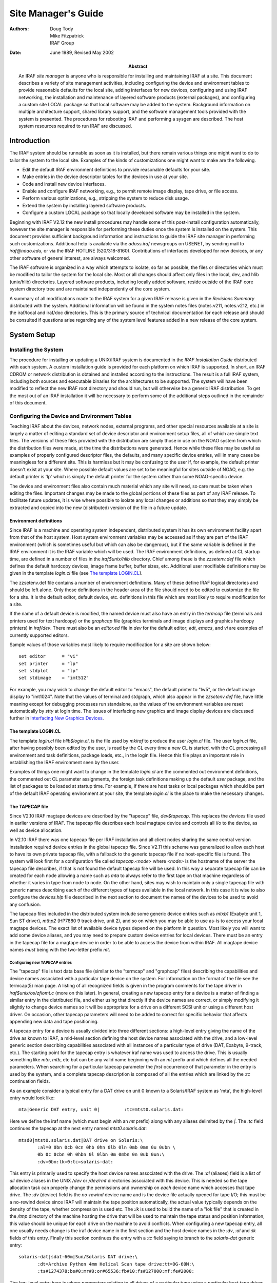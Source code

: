 ********************
Site Manager's Guide
********************

:Authors: Doug Tody, Mike Fitzpatrick, IRAF Group
:Date: June 1989, Revised May 2002
:Abstract: An IRAF *site manager* is anyone who is responsible for
   installing and maintaining IRAF at a site.  This document describes
   a variety of site management activities, including configuring the
   device and environment tables to provide reasonable defaults for
   the local site, adding interfaces for new devices, configuring and
   using IRAF networking, the installation and maintenance of layered
   software products (external packages), and configuring a custom
   site LOCAL package so that local software may be added to the
   system.  Background information on multiple architecture support,
   shared library support, and the software management tools provided
   with the system is presented.  The procedures for rebooting IRAF
   and performing a sysgen are described.  The host system resources
   required to run IRAF are discussed.


Introduction
============

The IRAF system should be runnable as soon as it is installed, but
there remain various things one might want to do to tailor the system
to the local site.  Examples of the kinds of customizations one might
want to make are the following.

* Edit the default IRAF environment definitions to provide reasonable
  defaults for your site.
  
* Make entries in the device descriptor tables for the devices in use
  at your site.

* Code and install new device interfaces.

* Enable and configure IRAF networking, e.g., to permit remote image
  display, tape drive, or file access.
  
* Perform various optimizations, e.g., stripping the system to reduce disk
  usage.
  
* Extend the system by installing layered software products.

* Configure a custom LOCAL package so that locally developed software
  may be installed in the system.
  
Beginning with IRAF V2.12 the new install procedures may handle some
of this post-install configuration automatically, however the site
manager is responsible for performing these duties once the system is
installed on the system.  This document provides sufficient background
information and instructions to guide the IRAF site manager in
performing such customizations.  Additional help is available via the
`adass.iraf` newsgroups on USENET, by sending mail to `iraf@noao.edu`,
or via the IRAF HOTLINE (520/318-8160).  Contributions of interfaces
developed for new devices, or any other software of general interest,
are always welcomed.

The IRAF software is organized in a way which attempts to isolate, so
far as possible, the files or directories which must be modified to
tailor the system for the local site.  Most or all changes should
affect only files in the local, dev, and hlib (unix/hlib) directories.
Layered software products, including locally added software, reside
outside of the IRAF core system directory tree and are maintained
independently of the core system.

A summary of all modifications made to the IRAF system for a given
IRAF release is given in the *Revisions Summary* distributed with the
system.  Additional information will be found in the system notes
files (notes.v211, notes.v212, etc.) in the iraf/local and iraf/doc
directories.  This is the primary source of technical documentation
for each release and should be consulted if questions arise regarding
any of the system level features added in a new release of the core
system.


System Setup
============

Installing the System
---------------------

The procedure for installing or updating a UNIX/IRAF system is
documented in the *IRAF Installation Guide* distributed with each
system.  A custom installation guide is provided for each platform on
which IRAF is supported.  In short, an IRAF CDROM or network
distribution is obtained and installed according to the instructions.
The result is a full IRAF system, including both sources and
executable binaries for the architectures to be supported.  The system
will have been modified to reflect the new IRAF root directory and
should run, but will otherwise be a generic IRAF distribution.  To get
the most out of an IRAF installation it will be necessary to perform
some of the additional steps outlined in the remainder of this
document.


Configuring the Device and Environment Tables
---------------------------------------------

Teaching IRAF about the devices, network nodes, external programs, and
other special resources available at a site is largely a matter of
editing a standard set of device descriptor and environment setup
files, all of which are simple text files.  The versions of these
files provided with the distribution are simply those in use on the
NOAO system from which the distribution files were made, at the time
the distributions were generated.  Hence while these files may be
useful as examples of properly configured descriptor files, the
defaults, and many specific device entries, will in many cases be
meaningless for a different site.  This is harmless but it may be
confusing to the user if, for example, the default printer doesn't
exist at your site.  Where possible default values are set to be
meaningful for sites outside of NOAO, e.g. the default printer is 'lp'
which is simply the default printer for the system rather than some
NOAO-specific device.

The device and environment files also contain much material which any
site will need, so care must be taken when editing the files.
Important changes may be made to the global portions of these files as
part of any IRAF release.  To facilitate future updates, it is wise
where possible to isolate any local changes or additions so that they
may simply be extracted and copied into the new (distributed) version
of the file in a future update.


Environment definitions
.......................

Since IRAF is a machine and operating system independent, distributed
system it has its own environment facility apart from that of the host
system.  Host system environment variables may be accessed as if they
are part of the IRAF environment (which is sometimes useful but which
can also be dangerous), but if the same variable is defined in the
IRAF environment it is the IRAF variable which will be used.  The IRAF
environment definitions, as defined at CL startup time, are defined in
a number of files in the `iraf$unix/hlib` directory.  Chief among
these is the `zzsetenv.def` file which defines the default hardcopy
devices, image frame buffer, buffer sizes, etc. Additional user
modifiable definitions may be given in the template `login.cl` file
(see `The template LOGIN.CL`_).

The zzsetenv.def file contains a number of environment definitions.
Many of these define IRAF logical directories and should be left
alone.  Only those definitions in the header area of the file should
need to be edited to customize the file for a site.  It is the default
editor, default device, etc. definitions in this file which are most
likely to require modification for a site.

If the name of a default device is modified, the named device must
also have an entry in the `termcap` file (terminals and printers used
for text hardcopy) or the `graphcap` file (graphics terminals and
image displays and graphics hardcopy printers) in `iraf/dev`.  There
must also be an `editor.ed` file in `dev` for the default editor;
*edt*, *emacs*, and *vi* are examples of currently supported editors.

Sample values of those variables most likely to require modification
for a site are shown below::

  set editor      = "vi"
  set printer     = "lp"
  set stdplot     = "lp"
  set stdimage    = "imt512"

For example, you may wish to change the default editor to "emacs", the
default printer to "lw5", or the default image display to "imt1024".
Note that the values of terminal and stdgraph, which also appear in
the `zzsetenv.def` file, have little meaning except for debugging
processes run standalone, as the values of the environment variables
are reset automatically by *stty* at login time.  The issues of
interfacing new graphics and image display devices are discussed
further in `Interfacing New Graphics Devices`_.


The template LOGIN.CL
.....................

The template `login.cl` file `hlib$login.cl`, is the file used by
*mkiraf* to produce the user `login.cl` file.  The user `login.cl`
file, after having possibly been edited by the user, is read by the CL
every time a new CL is started, with the CL processing all environment
and task definitions, package loads, etc., in the login file.  Hence
this file plays an important role in establishing the IRAF environment
seen by the user.

Examples of things one might want to change in the template `login.cl`
are the commented out environment definitions, the commented out CL
parameter assignments, the foreign task definitions making up the
default `user` package, and the list of packages to be loaded at
startup time.  For example, if there are host tasks or local packages
which should be part of the default IRAF operating environment at your
site, the template `login.cl` is the place to make the necessary
changes.


The TAPECAP file
................

Since V2.10 IRAF magtape devices are described by the "tapecap" file,
*dev$tapecap*. This replaces the *devices* file used in earlier
versions of IRAF.  The tapecap file describes each local magtape
device and controls all i/o to the device, as well as device
allocation.

In V2.10 IRAF there was one tapecap file per IRAF installation and all
client nodes sharing the same central version installation required
device entries in the global tapecap file.  Since V2.11 this scheme
was generalized to allow each host to have its own private tapecap
file, with a fallback to the generic tapecap file if no host-specific
file is found.  The system will look first for a configuration file
called *tapecap.<node>* where *<node>* is the hostname of the server
the tapecap file describes, if that is not found the default tapecap
file will be used.  In this way a separate tapecap file can be created
for each node allowing a name such as `mta` to always refer to the
first tape on that machine regardless of whether it varies in type
from node to node.  On the other hand, sites may wish to maintain only
a single tapecap file with generic names describing each of the
different types of tapes available in the local network.  In this case
it is wise to also configure the *devices.hlp* file described in the
next section to document the names of the devices to be used to avoid
any confusion.

The tapecap files included in the distributed system include some
generic device entries such as `mtxb1` (Exabyte unit 1, Sun ST
driver), `mthp2` (HP7880 9 track drive, unit 2), and so on which you
may be able to use as-is to access your local magtape devices.  The
exact list of available device types depend on the platform in
question.  Most likely you will want to add some device aliases, and
you may need to prepare custom device entries for local devices.
There must be an entry in the tapecap file for a magtape device in
order to be able to access the device from within IRAF.  All magtape
device names *must* being with the two-letter prefix `mt`.


Configuring new TAPECAP entries
+++++++++++++++++++++++++++++++

The "tapecap" file is text data base file (similar to the "termcap"
and "graphcap" files) describing the capabilities and device names
associated with a particular tape device on the system.  For
information on the format of the file see the termcap(5) man page. A
listing of all recognized fields is given in the program comments for
the tape driver in *iraf$unix/os/zfiomt.c* (more on this later).  In
general, creating a new tapecap entry for a device is a matter of
finding a similar entry in the distributed file, and either using that
directly if the device names are correct, or simply modifying it
slightly to change device names so it will be appropriate for a drive
on a different SCSI unit or using a different host driver.  On
occasion, other tapecap parameters will need to be added to correct
for specific behavior that affects appending new data and tape
positioning.

A tapecap entry for a device is usually divided into three different
sections: a high-level entry giving the name of the drive as known to
IRAF, a mid-level section defining the host device names associated
with the drive, and a low-level generic section describing
capabilities associated with all instances of a particular type of
drive (DAT, Exabyte, 9-track, etc.).  The starting point for the
tapecap entry is whatever iraf name was used to access the drive.
This is usually something like `mta`, `mtb`, etc but can be any valid
name beginning with an `mt` prefix and which defines all the needed
parameters.  When searching for a particular tapecap parameter the
*first* occurrence of that parameter in the entry is used by the
system, and a complete tapecap description is composed of all the
entries which are linked by the `:tc` continuation fields.

As an example consider a typical entry for a DAT drive on unit 0 known
to a Solaris/IRAF system as 'mta', the high-level entry would look
like::

  mta|Generic DAT entry, unit 0|         :tc=mtst0.solaris.dat:

Here we define the iraf name (which must begin with an `mt` prefix)
along with any aliases delimited by the `|`.  The `:tc` field
continues the tapecap at the next entry named `mtst0.solaris.dat`::

  mtsd0|mtst0.solaris.dat|DAT drive on Solaris:\
         :al=0 0bn 0cb 0cn 0hb 0hn 0lb 0ln 0mb 0mn 0u 0ubn \
         0b 0c 0cbn 0h 0hbn 0l 0lbn 0m 0mbn 0n 0ub 0un:\
         :dv=0bn:lk=0:tc=solaris-dat:

This entry is primarily used to specify the host device names
associated with the drive.  The `:al` (aliases) field is a list of
*all* device aliases in the UNIX */dev* or */dev/rmt* directories
associated with this device.  This is needed so the tape allocation
task can properly change the permissions and ownership on *each*
device name which accesses that tape drive. The `:dv` (device) field
is the *no-rewind* device name and is the device file actually opened
for tape I/O; this must be a no-rewind device since IRAF will maintain
the tape position automatically, the actual value typically depends on
the density of the tape, whether compression is used etc.  The `:lk`
is used to build the name of a "lok file" that is created in the
*/tmp* directory of the machine hosting the drive that will be used to
maintain the tape status and position information, this value should
be unique for each drive on the machine to avoid conflicts.  When
configuring a new tapecap entry, all one usually needs change is the
iraf device name in the first section and the host device names in the
`:dv`, `:al` and `:lk` fields of this entry.  Finally this section
continues the entry with a `:tc` field saying to branch to the
`solaris-dat` generic entry::

  solaris-dat|sdat-60m|Sun/Solaris DAT drive:\
         :dt=Archive Python 4mm Helical Scan tape drive:tt=DG-60M:\
         :ts#1274378:bs#0:mr#0:or#65536:fb#10:fs#127000:mf:fe#2000:

The low-level entry here is where parameters relating to all drives of
a particular type using a particular host tape driver are maintained,
e.g.  the record sized used for tape I/O, positioning capabilities,
filemark sizes, etc.  These will rarely need to be changed from the
distributed entries unless you are using a new tape driver or a
different model tape drive, or a type of tape cartridge with a
capacity different than that given (`tz`).  See the section below for
a full list of the tapecap parameters and their meanings.

For a more complicated example let's consider how to add an entry for
an Exabyte 8505 drive given an existing entry for an Exabyte 8200
device.  We can ignore for now the low-level entry found in the
distributed tapecap and concentrate on what fields actually need
changing in this case.  We begin with the high-level entry defining
the iraf names, we will need one name for the drive in each of three
modes (8200 mode, 8500 mode, and 8500 mode w/ compression)::

  mta|Exabyte 8200, Unit 0|            :tc=mtst0.solaris.exb8200:
  mtb|mtblo|Exabyte 8505, Unit 0|      :tc=mtst0.exb8505-lo:
  mtbhi|Exabyte 8505, Unit 0|          :tc=mtst0.exb8505-hi:
  mtbc|Exabyte 8505, Unit 0|           :tc=mtst0.exb8505-c:

The new iraf names are therefore *mtb* (8200 mode), *mtbhi* (8500
mode), and *mtbc* (8500 + compression).  These all link to the second
level entry where we make use of the existing EXB8200 entry::

  mtsee0|mtst0.solaris.exb8200|Exabyte 8200 drive on Solaris:\
           :al=0 0bn 0cb 0cn 0hb 0hn 0lb 0ln 0mb 0mn 0u 0ubn \
           0b 0c 0cbn 0h 0hbn 0l 0lbn 0m 0mbn 0n 0ub 0un:\
           :dv=0bn:lk=0:tc=solaris-exb8200:
  mtsee0lo|mtst0.exb8505-lo|:dv=0lbn:tc=mtsee0:
  mtsee0hi|mtst0.exb8505-hi|:dv=0mbn:fs#48000:ts#5000000:tc=mtsee0:
  mtsee0hic|mtst0.exb8505-c|:dv=0cbn:fs#48000:ts#5000000:tc=mtsee0:

Note that the names we just created link to the one-line entries below
the standard EXB 8200 entry `mtst0.solaris.exb8200` (the `mtb` entry
could just as legally have linked to this entry right away). Since all
we need to change is the `:dv` field (because we're opening the same
drive, but by using a different name the host system accesses it in
the appropriate mode) we can simply make a new entry point, change the
`:dv` field and then link to the existing entry where all the rest of
the parameters will be the same.  In this case we've also reset the
`:fs` and `:ts` fields to override the values in the low-level Exabyte
description since these have also changed for the new model drive.  If
we wished to modify this entry for a drive on e.g. unit 2 all we would
need to do is modify the various `:dv`, `:al`, and `:lk` fields so the
device names are correct, and change the name of the tapecap entry
points so we avoid any confusion later on.

When configuring a new tapecap and encounter problems it is useful to
turn on status output so you get a better idea of where the tape is
positioned and what's going on, to do this use the `:so` field as
follows::

  cl> set tapecap = ":so=/dev/tty"

Alternatively, the `:so` can be specified on the command line, e.g.::

  cl> rewind "mta[:so=/dev/tty]"

Any other tapecap parameters can be specified in the same way.  The
quotes around the tape name are required if any special characters
such as `=` are included in the device name string.  Status output
like this can also be directed to an *Xtapemon* server running either
locally or remotely, see the xtapemon man page for details.  Help with
configuring new tapecap entries is available from IRAF site support.


More on TAPECAP parameters
++++++++++++++++++++++++++

As we see from the previous section, in most cases the only tapecap
parameters that need to be changed are `:dv`, `:al`, and maybe `:lk`.
There are however a number of other tapecap parameters that sometimes
must be modified to describe how the tape device operates or to
optimize I/O to the device.  A full listing of the available tapecap
parameters can be found in the program comments for the iraf tape
driver *iraf$unix/os/zfiomt.c*; we will only briefly discuss a few
here.  Any changes you make with the parameters mentioned here can
usually go in the low-level tapecap entry so they will "fix" all
drives of the same type, however you may also wish to modify just the
high-level entry to change only one drive.  For example::

  mta|Generic DAT entry, unit 0|      :se:ow:tc=mtst0.solaris.dat:

would add the `:se:ow` fields (discussed below) to only the `mta`
device.

Boolean tapecap parameters may be negated if you are linking to an
existing entry which already defines a particular field.  For example,
in::

  mta|Generic DAT entry, unit 0|      :se@:tc=mtst0.solaris.dat:

the `@` character would negate the `:se` field regardless of whether
it is defined elsewhere in the entry.

One of the most common problems encountered is that only odd-numbered
images on a tape are readable by the drive.  The solution to this is
usually to add a `se` to the tapecap to tell the driver that the tape
will position past the EOT in a read.  Another common problem is with
appending new data to an existing tape, this sometimes requires the
addition of a `ow` field to tell the driver to backspace and overwrite
the EOT when appending.  A `re` is sometimes needed if there is a
problem sensing the EOT when reading all images from a tape, this tell
the driver that a read at EOT returns an ERR.

The parameter `fb` may be specified for a device to define the
"optimum" FITS blocking factor for the device.  Unless the user
explicitly specifies the blocking factor, this is the value that the
V2.11 *wfits* task will use when writing FITS files to a tape.  Note
that for cartridge devices a FITS blocking factor of 22 is used for
some devices; at first this may seem non-standard FITS, but it is
perfectly legal, since for a fixed block size device the FITS blocking
factor serves only to determine how the program buffers the data (for
a fixed block device you get exactly the same tape regardless of the
logical blocking factor).  For non-FITS device access the magtape
system defines an optimum record size which is used to do things like
buffer data for cartridge tape devices to allow streaming.

Some devices, e.g. most Exabyte drives, are slow to switch between
read and skip mode, and for files smaller than a certain size, when
skipping forward to the next file, it will be faster to read the
remainder of the file than to close the file and do a file skip
forward.  The `fe` parameter is provided for such devices, to define
the "file equivalent" in kilobytes of file data, which can be read in
the time that it takes to complete a short file positioning operation
and resume reading.  Use of this device parameter in a tape scanning
application such as *rfits* can make a factor of 5-10 difference in
the time required to execute a tape scan of a tape containing many
small files.

On a device such as most cartridge tape devices where backspacing is
not permitted or does not work reliably it may be necessary to set the
`nf` parameter to tell the driver to rewind and space forward when
backspacing to a file.

Lastly, when configuring a new low-level generic entry for the device
it is sometimes necessary to change the various size parameters for
the drive.  These include:

======== ==============================================
`bs`     device block size (0 if variable)
`fb`     default FITS blocking factor (recsize=fb*2880)
`fe`     time to FSF equivalent in file Kb
`mr`     maximum record size
`or`     optimum record size
`fs`     approximate filemark size (bytes)
`ts`     tape capacity (Mb)
`dn`     density
======== ==============================================

All but the last three fields are used either by the driver or a task
when reading or writing a tape, the `:fs`, `ts` and `:dn` fields are
used by tape monitoring tasks such as *xtapemon* to compute the
approximate amount of tape used and do not affect tape operation.  For
devices which are capable of variable block size I/O (i.e. almost
anything but a cartridge tape) it is best to leave the `bs` field at
zero.  The maximum and optimum record sizes, the `mr` and `or` fields,
are usually determined by the host tape driver used.  Values for these
can either be found in the host driver man page or it's system include
file.


The DEVICES.HLP file
....................

All physical devices that the user might need to access by name should
be documented in the file *dev$devices.hlp*.  Typing::

  cl> help devices

or just::

  cl> devices

in the CL will format and output the contents of this file.  It is the
IRAF name of the device, as given in files such as termcap, graphcap,
and tapecap, which should appear in this help file followed by a brief
description of the device, see the distributed file as an example.
Starting with V2.10 this file in no longer used to configure tape
devices, it is informational only.  While not required for an
operational runtime system, it is recommended that site managers
document devices in this file for their users as well as for their own
use when later updating the system.


The TERMCAP file
................

There must be entries in this file for all local terminal and printer
devices you wish to access from IRAF (there is currently no "printcap" file
in IRAF).  The entry for a printer contains one special device-specific
entry, called `DD`.  This consists of three fields: the device name,
e.g. `node!device`, the template for the temporary spoolfile, and the UNIX
command to be used to dispose of the file to the printer.  On most UNIX
systems it is not necessary to make use of the node name and IRAF networking
to access a remote device since UNIX *lpr* already provides this
capability, however it might still be useful if the desired device does not
have a local *lpr* entry for some reason.  Printer devices named in this
file may be used for text hardcopy output such as you get from the LPRINT
task, graphics hardcopy devices are configured by editing the
*graphcap* file discussed in the next section.

As an example, assume we have a printer known to the sun as `lw5`, the
termcap entry would look something like::

  lw5|lp5|                                :tc=sapple5:
   
  sapple5|sapple|Apple laser writer NT on Orion:\
       :co#80:li#66:os:pt:ta^I:\
       :DD=lpnode!apple,/tmp/asfXXXXXX,!{ lpr -Plw5 $F; rm $F; }:

To then create an entry for a new device named `lw16` simply copy this
entry and change the `5` to `16` in the device and termcap entry
names, and especially in the *lpr* command of the `DD` string.  The
`$F` denotes the name of the file to be printed, specifically the temp
file created so it should be removed to avoid filling up the disk.
Note that the `DD` string can contain any valid unix command to print
a file to a specific device, we use various local print commands,
Enscript, etc.

If you have a local terminal which has no entry in the IRAF termcap
file, you probably already have an entry in the UNIX termcap file.
Simply copy it into the IRAF file; both systems use the same termcap
database format and terminal device capabilities.  However, if the
terminal in question is a graphics terminal with a device entry in the
graphcap file, you should add a `:gd` capability to the termcap entry.
If the graphcap entry has a different name from the termcap entry,
make it `:gd=<gname>`.


The GRAPHCAP file
.................

There must be an entry in the graphcap file for all graphics
terminals, batch plotters, and image displays accessed by IRAF
programs.  We will discuss each briefly since the setup is slightly
different in each case.  Help preparing new graphcap device entries is
available from iraf site support if needed, but with the exception of
new graphics terminals creating an entry for a new device is usually
just a matter of editing an existing entry.  We ask that new graphcap
entries be sent back to us so that we may include them in the master
graphcap file for all to benefit.

Graphics hardcopy devices
+++++++++++++++++++++++++

Graphics hardcopy devices nowadays are typically Postscript printers,
but support is included in the system for various pen and raster
plotters, and non-PostScript printers such as HP LaserJet, Imagen,
QMS, etc.  We will concentrate here on PostScript devices since they
are the most common.  The typical graphcap entry will look something
like::

  lp5|lw5|                :tc=uapl5:
   
  uapl5|UNIX generic interface to 300dpi printer on Orion:\
       :xs#0.269:ys#0.210:ar#0.781:\
       :DD=apl,tmp$sgk,!{ sgidispatch sgi2uapl $F -l$(XO) -w$(XW) \
       -b$(YO) -h$(YW) -p$(PW) | lpr -Plw5; rm $F; }&:tc=sgi_apl:

where the device is known to the system as *lw5* or *lp5*.  The entry
is very similar in form to the `termcap` entry discussed above, and
changing it for a new device is primarily a matter of changing the
device names.  The exception however is in the `DD` string: here
instead of a simple print command we invoke an SGI translator via the
*sgidispatch* command (in this case the *sgi2uapl* translator) which
is used to the convert the graphics kernel metacode to PostScript for
the final printing.  The arguments to the *sgi2uapl* translator are
the device resolution and offset parameters obtained from the
*sgi_apl* entry linked by the `:tc` field at the end of the graphcap
entry.  The output from the translator is piped to a printer and the
temp file is removed.

If we wish to convert this entry for a different type of printer,
aside from the changing the name in the graphcap entries and the print
command, the DD string may have to be changed to call a new SGI
translator with the appropriate arguments, and the final `:tc` field
would have to link to a new entry appropriate for that device.  In
V2.12 the following SGI translators are available:

============ ================================================
sgi2gif      GIF image converter
sgi2uapl.c   PostScript for LaserWriters and PS plotters
sgi2ueps.c   Encapsulated PostScript, PS-Adobe-3.0, EPSF-3.0
sgi2uhpgl.c  HP Graphics Language for HP 7550A and others
sgi2uhplj.c  HP Printer Command Language (LaserJet Series)
sgi2uimp.c   Impress language for Imagen printers
sgi2uptx.c   Printronix plotter
sgi2uqms.c   QMS Vector Graphics (Talaris Lasergrafix)
sgi2xbm      B-bitmap image converter
============ ================================================

In addition, Versatec plotters are supported (no SGI translator needed).


Image display frame buffers
+++++++++++++++++++++++++++

Graphcap entries are required to configure the available `stdimage`
devices for the system.  These are basically just frame buffer
configurations describing the size of the image display being used
(whether it's an actual frame buffer such as an IIS mode 70 or a
display server such as XImtool or SAOimage).  A typical entry for a
512x512 frame buffer looks like::

  imt1|imt512|imtool|Imtool display server:\
      :cn#1:LC:BS@:z0#1:zr#200:DD=node!imtool,,512,512:tc=iism70:

Here the `:cn` field is the configuration number and the frame buffer
size is given in the `DD` field.  For display servers such as XImtool
the configuration number is passed to the server which then uses that
as an index to the *imtoolrc* file (normally installed by the system
as a link to `dev$imtoolrc`) it uses to determine the frame buffer
size to be used.  When adding a new frame buffer you need to be sure
the :cn field is unique and the size in the graphcap file agrees with
the size in the imtoolrc file for that config, *both* files must be
edited for the new size to be recognized correctly.  Note that
SAOimage has a limit of 64 possible frame buffers that will be
recognized, XImtool, DS9 and SAOtng recognize up to 128 possible
configurations.


Graphics Terminals
++++++++++++++++++

New graphics terminals will need a new entry in the graphcap file if
one does not already exist.  The IRAF file gio$doc/gio.hlp contains
documentation describing how to prepare graphcap device entries.  A
printed copy of this document is available from the iraf/docs
directory in the IRAF network archive.  However, once IRAF is up you
may find it easier to generate your own copy using *help*, as follows::

  cl> help gio$doc/gio.hlp fi+ | lprint

This will print the document on the default IRAF printer device which
will be the default printer for your machine or the one named by your
UNIX `PRINTER` environment variable (use the "device=" hidden
parameter to specify a different device).  Alternatively, to view the
file on the terminal::

  cl> phelp gio$doc/gio.hlp fi+

The help pages for the IRAF tasks *showcap* and *stty* should also be
reviewed as these utilities are useful for generating new graphcap
entries.  The i/o logging feature of *stty* is useful for determining
exactly what characters your graphcap device entry is generating.  The
*gdevices* task is useful for printing summary information about the
available graphics devices.


Configuring IRAF networking
...........................

The dev directory contains the files (`hosts` and `irafhosts` that
areused by the IRAF network interface.  IRAF networking is used to
access remote image displays, printers, magtape devices, files,
images, etc. via the network.  Nodes do not necessarily have to have
the same architecture, or even run the same operating system, so long
as they can run IRAF.

To enable IRAF networking for a UNIX/IRAF system, all that is
necessary is to edit the "hosts" file.  Beginning with V2.12 a
post-install configuration option allows the appropriate entry for the
machine to be automatically entered in the hosts file, and it is
recomended that all machines which run IRAF have the install script
run on the machine to ensure proper operation.  In cases where it's
necessary to manually create a new node entry, the site manager can
make an entry for each logical node, in the format::

  nodename [ aliases ] ":" irafks.e-pathname

following the examples given in the hosts file supplied with the
distribution (which is the NOAO/Tucson hosts file).  Note that there
may be multiple logical entries for a single physical node, however
duplicate 'nodename' entries should be avoided.

The "irafhosts" file is the template file used to create user
.irafhosts files.  It does not have to be modified, although you can
do so if you wish to change the default parameter values given in the
file.

To enable IRAF networking on a particular IRAF host, the host OS
*hostname* (i.e. the output of the unix *hostname* command) must
appear as a primary name or alias somewhere in the IRAF hosts table.
On systems where this is the fully qualified host name (FQHN) the node
name may exceed a limit 16-character limit on a node name so at least
one alias should include a truncated version of the FQHN, the entire
FQHN should appear on the right side of the ':' in the irafks.e
pathname.  During process startup, the IRAF VOS looks for the system
name for the current host and automatically disables networking if
this name is not found.  Hence IRAF networking is automatically
disabled when the distributed system is first installed - unless you
are unlucky enough to have installed the system on a host with the
same name as one of the nodes in the NOAO host table.  Note that it
may be best to simply delete the NOAO host table entries since any
duplicate with a local host entry will will cause the IRAF "cd"
command to fail and may have other consequences.

Once IRAF networking is configured, the following command may be typed
in the CL to verify that all is well::

  cl> netstatus

This will print the host table and state the name of the local host.
Read the output carefully to see if any problems are reported.

Alternatively, users can set up a private hosts table by copying the
system version and making any additions.  To then make use of this
define a CL environment variable *irafhnt* which is the path to the
private hosts file.  For example::

  cl> copy dev$hosts home$myhosts      # make private copy
  cl> edit home$myhosts                # edit any changes
  cl> reset irafhnt = home$myhosts     # reset hosts table to be used
  cl> flpr 0                           # reinitialize system to use it

You can also define a UNIX *irafhnt* variable in the same way prior to
logging into the CL to accomplish the same thing.

For IRAF networking to be of any use, it is necessary that IRAF be
installed on at least two systems.  In that case either system can
serve as the server for an IRAF client (IRAF program) running on the
other node.  It is not necessary to have a separate copy of IRAF on
each node, i.e., a single copy of IRAF may be NFS mounted on all nodes
(you will need to run the IRAF *install* script on each client node).
If it is not possible to install IRAF on a node for some reason
(either directly or using NFS) it is possible to manage by installing
only enough of IRAF to run the IRAF kernel server.  Contact IRAF site
support if you need to configure things in this manner.

UNIX IRAF systems currently support only TCP/IP based networking.
Networking between any heterogeneous collection of systems is possible
provided they support TCP/IP based networking (virtually all
UNIX-based systems do).  The situation with networking between UNIX
and VMS systems is more complex.

Once IRAF networking is enabled, objects resident on the server node
may be accessed from within IRAF merely by specifying the node name in
the object name, with a "*node!*" prefix.  For example, if *foo* is a
network node::

  cl> page foo!hlib$motd
  cl> allocate foo!mta
  cl> devstatus foo!mta

In a network of "trusted hosts" the network connection will be made
automatically, without a password prompt using the *rsh* protocol.  A
password prompt will be generated if the user does not have permission
to access the remote node with UNIX commands such as *rsh* since the
system will fall back to an 'rexec' protocol.  The environment
variable `KSRSH` may be defined to use an alternate connection
protocol, e.g. *ssh* or *remsh*.  It is beyond the scope of this
document to discuss the configuration of *ssh* for local networks, for
now we will assume that *rsh* is a supported networking protocol.
Hosts are made "trusted" in a network by listing them in the system
`/etc/hosts.equiv` file, most often when rsh fails it's because this
file hasn't been configured (usually for security reasons).  User's
can configure a `.rhosts` file in their UNIX login directories (see
the rhosts(5) man page) to make the hosts trusted for their account
and bypass the passwd prompt.  Each user also has a .irafhosts file in
their UNIX login directory which can be used to exercise more control
over how the system connect to remote hosts.  See the discussion of
IRAF networking in the *IRAF Version 2.10 Revisions Summary* (in
iraf$doc/v210revs.ms), or in the V2.10 system notes file, for a more
in-depth discussion of how IRAF networking works.

To keep track of where files are in a distributed file system, IRAF
uses *network pathnames*.  A network pathname is a name such as
"foo!/tmp3/images/m51.pix", i.e., a host or IRAF filename with the
node name prepended.  The network pathname allows an IRAF process
running on any node to access an object regardless of where it is
located on the network.

Inefficiencies can result when image pixel files are stored on disks
which are cross-mounted using NFS.  The typical problem arises when
imdir (the pixel file storage directory) is set to a path such as
"/data/iraf/user/", where /data is a NFS mounted directory.  Since NFS
is transparent to applications like IRAF, IRAF thinks that /data is a
local disk and the network pathname for a pixel file will be something
like "foo!/data/iraf" where "foo" is the hostname of the machine on
which the file is written.  If the image is then accessed from a
different network node the image data will be accessed via an IRAF
networking connection to node "foo", followed by an NFS connection to
the node on which the disk is physically mounted, causing the data to
traverse the network twice, slowing access and unnecessarily loading
the network.

A simple way to avoid this sort of problem is to include the server
name in the imdir, e.g.::

  cl> set imdir = "server!/data/iraf/user/"

This also has the advantage of avoiding NFS for pixel file access -
NFS is fine for small files but can load the server excessively when
used to access bulk image data.

Alternatively, one can set imdir to a value such as "HDR$pixels/", or
disable IRAF networking for disk file access.  In both cases NFS will
be used for image file access.


Configuring the IRAF account
............................

The IRAF account, i.e., what one gets when one logs into UNIX as
"iraf", is the account used by the IRAF site manager to work on the
IRAF system.  Anyone who uses this account is in effect a site
manager, since they have permission to modify, delete, or rebuild any
part of IRAF.  For these and other reasons (e.g., concurrency
problems) it is recommended that all routine use of IRAF be performed
from other accounts (user accounts).

If the system has been installed according to the instructions given
in the installation guide the login directory for the IRAF account
will be iraf/local.  This directory contains both a `.login` file
defining the environment for the IRAF account, and a number of other
"dot" files used to setup the IRAF system manager's working
environment.

Most site managers will probably want to customize these files
according to their personal preferences.  In doing this please use
caution to avoid losing environment definitions, etc., which are
essential to the correct operation of IRAF, including IRAF software
development and maintainence.

The default login.cl file supplied in the IRAF login directory uses
machine independent pathnames and should work as-is (no need to do a
*mkiraf* - in fact *mkiraf* has safeguards against inadvertent use
within the IRAF directories and may not work in iraf/local).  It may
be necessary to edit the .login file to modify the way the environment
variable `IRAFARCH` is defined.  This variable, required for software
development but optional for merely using IRAF, must be set to the
name of the desired machine architecture, e.g., sparc, vax, rs6000,
ddec, etc.  If it is set to the name of an architecture for which
there are no binaries, e.g., generic, the CL may not run, so be
careful.  The alias *setarch*, defined in the iraf account .login, is
convenient for setting the desired architecture for IRAF execution and
software development.


Configuring user accounts for IRAF
..................................

User accounts should be loosely modeled after the IRAF account.  All
that is required for a user to run IRAF is that they run *mkiraf* in
their desired IRAF login directory before starting up the CL.
Defining `iraf` or `IRAFARCH` in the user environment is not required
unless the user will be doing any IRAF based software development
(including IMFORT).  Programmers doing IRAF software development may
wish to source hlib$irafuser.csh in their .login file as well.


Tuning Considerations
---------------------

Stripping the system to reduce disk usage
.........................................

If the system is to be installed on multiple CPUs, or if a production
version is to be installed on a workstation, it may be necessary or
desirable to strip the system of all non-runtime files to save disk
space.  This equates to deleting all the sources and all the reference
manuals and other documentation, excluding the online manual pages.  A
special utility called *rmfiles* (in the SOFTOOLS package) is provided
for this purpose.  It is not necessary to run *rmfiles* directly to
strip the system.  The preferred technique is to use "mkpkg strip" as
in the following example (this may be executed from either the host
system or from within IRAF)::

  % cd $iraf
  % mkpkg strip

This will preserve all runtime files, permitting use of the standard
system as well as user software development.  Note that only the IRAF
core system is stripped, i.e., if you want to strip any external
layered software products, such as the NOAO package, a *mkpkg strip*
must be executed separately for each - *cd* to the root directory of
the external package first and be sure to include the "-p *pkg*"
switch to mkpkg so the proper environment is loaded. For example, to
strip the NOAO package::

  % cd $iraf/noao
  % mkpkg -p noao strip

A tape backup of a system should always be made before the system is
stripped; keep the backup indefinitely as it may be necessary to
restore the sources in order to, e.g., install a bug fix or add-on
software product.


Software Management
===================

Multiple architecture support
-----------------------------

Often the computing facilities at a site consist of a heterogeneous
network of workstations and servers.  These machines will often have
quite different architectures or operating systems.  Since IRAF is a
large system it is undesirable to have to maintain a separate copy of
IRAF for each machine architecture on a network.  For this reason IRAF
provides support for multiple architectures within a single copy of
IRAF.  To be accessible by multiple network clients, this central IRAF
system will typically be NFS mounted on each client.  It should be
noted however that it is not always possible to use the multiple
architecture support within the core system itself to maintain a
single IRAF source tree for the entire heterogeneous network.  The
Host System Interface (HSI) for IRAF ports is different for platforms
as diverse as Sun and Linux so there should be a separate installation
for each system to minimize difficulties (the update schedules usually
differ as well so maintaining the same version is also more
difficult).  Almost any combination of architectures may be supported
by a single copy of an external package.

Multiple architecture support is implemented by separating the IRAF
sources and binaries into different directory trees.  The sources are
architecture independent and hence sharable by machines of any
architecture.  All of the architecture dependence is concentrated into
the binaries, which are collected together into the so-called BIN
directories, one for each architecture.  The BIN directory contains
all the object files, object libraries, executables, and shared
library images for an architecture, supporting both IRAF execution and
software development for that architecture.  A given system can
support any number of BIN directories, and therefore any number of
architectures.

In IRAF terminology, when we refer to an "architecture" what we really
mean is a type of BIN.  The correspondence between BINs and hardware
architectures is not necessarily one-to-one, i.e., multiple BINs can
exist for a single compiler architecture by compiling the system with
different compilation flags, as different versions of the software,
and so on.  Examples of some currently supported IRAF V2.12 software
architectures are shown below.

============ ========= ===============================================
Architecture	System	Description
============ ========= ===============================================
generic	     any	no binaries
alpha	     Dec Alpha	DEC Alpha running Digital Unix
freebsd	     PC	        PC platforms running FreeBSD
hp700	     HP	        HP 700 series running HPUX 10
irix	     SGI	SGI IRIX, MIPS cpu
linux	     PC	        PC platforms running Linux (Slackware, Debian, etc)
linuxppc     PC	        PowerPC platforms running Linux
sparc	     Sun-4	Sun SPARC (RISC) architecture, integral fpu
sunos	     PC	        PC platforms running Solaris x86
suse	     PC	        PC platforms running SuSE Linux
ssun	     Sun-4	Sun SPARC under Solaris (RISC) architecture, integral fpu
redhat	     PC	        PC platforms running RedHat (or Mandrake) Linux
macosx	     PC	        Macintosh OS X systems
============ ========= ===============================================

Most of these correspond to hardware architectures or operating system
distribution options.  The exceptions is the generic architecture,
which is what the distributed system is configured to by default (to
avoid having any architecture dependent binary files mingled with the
sources).

When running IRAF on a system configured for multiple architectures,
selection of the BIN (architecture) to be used is controlled by the
UNIX environment variable `IRAFARCH`, e.g.::

  % setenv IRAFARCH alpha

would cause IRAF to run using the alpha architecture, corresponding to
the BIN directory bin.alpha.  Once inside the CL one can check the
current architecture by entering one of the following commands (the
output in each case is shown as well)::

  cl> show IRAFARCH
  alpha

or::

  cl> show arch
  .alpha

If IRAFARCH is undefined at CL startup time a default architecture
will be selected based on the current machine architecture, the
available floating point hardware, and the available BINs.  The
IRAFARCH variable controls not only the architecture of the
executables used to run IRAF, but the libraries used to link IRAF
programs, when doing software development from within the IRAF or host
environment.


Shared libraries
----------------

Among the UNIX based versions of IRAF, currently only Sun/IRAF (for
SunOS and Solaris) and OSF1/IRAF for the DEC Alpha supports shared
libraries, although we are looking into adding shared library support
to the other, mostly SysV based versions of IRAF.  SunOS has an
unusually powerful virtual file system architecture, and several years
ago was one of the few UNIX systems supporting shared, mapped access
to files.  This is no longer the case however, and nowadays most
versions of UNIX provide some sort of shared library facility.  Shared
libraries result in a considerable savings in disk space, so
eventually we will probably implement the facility for additional
platforms.  In the meanwhile, if you are running IRAF on a system
other than a Sun or DEC Alpha this section can be skipped.

Sun/IRAF provides a shared library facility for SunOS 4.1 and Solaris
2.5.1 and later operating system versions.  of SunOS.  All
architectures are supported.  So long as everything is working
properly, the existence and use of the shared library should be
transparent to the user and to the site manager.  This section gives
an overview of the shared library facility to point the reader in the
right direction in case questions should arise.

What the shared library facility does is take most of the IRAF system
software (currently the contents of the `ex`, `sys`, `vops`, and `os`
libraries) and link it together into a special sharable image, the
file `S<n>.e` in each core system BIN directory (`<n>` is the shared
image version number, e.g. "S8.e").  This file is mapped into the
virtual memory of each IRAF process at process startup time.  Since
the shared image is shared by all IRAF processes, each process uses
less physical memory, and the process pagein time is reduced, speeding
process execution.  Likewise, since the subroutines forming the shared
image are no longer linked into each individual process executable,
substantial disk space is saved for the BIN directories.  Link time is
correspondingly reduced, speeding software development.

The shared library facility consists of the *shared image* itself,
which is an actual executable image (though not runnable on all
systems), and the *shared library*, contained in the library
lib$libshare.a, which defines each VOS symbol (subroutine), and which
is what is linked into each IRAF program.  The shared library object
module does not consume any space in the applications program, rather
it consists entirely of symbols pointing to *transfer vector* slots in
the header area of the shared image.  The transfer vector slots point
to the actual subroutines.

When an IRAF program is linked with *xc*, one has the option of
linking with either the shared library or the individual system
libraries.  Linking with the shared library is the default; the `-z`
flag disables linking with the shared library.  In the final stages of
linking *xc* runs the HSI utility *edsym* to edit the symbol table of
the output executable, modifying the shared library (VOS) symbols to
point directly into the shared image (to facilitate symbolic
debugging), optionally deleting all shared library symbols, or
performing some other operation upon the shared library symbols,
depending upon the *xc* link flags given.

At process startup time, upon entry to the process main (a C main for
Sun/IRAF) the shared image will not yet have been mapped into the
address space of the process, hence any attempted references to VOS
symbols would result in a segmentation violation.  The *zzstrt*
procedure, called by the process main during process startup, opens
the shared image file and maps it into the virtual space of the IRAF
program.  Once the IRAF main prompt appears (when running an IRAF
process standalone), all initialization will have completed.

Each BIN, if linked with the shared library, will have its own shared
image file `S<n>.e`.  If the shared image is relinked this file will
be moved to `S<n>.e.1` and the new shared image will take its place;
any old shared image files should eventually be deleted to save disk
space, once any IRAF processes using them have terminated.  Normally
when the shared image is rebuilt it is not necessary to relink
applications programs, since the transfer vector causes the linked
application to be unaffected by relocation of the shared image
functions.

If the shared image is rebuilt and its version number (the `<n>` in
`S<n>.e`) is incremented, the transfer vector is rebuilt the new
shared image cannot be used with previously linked applications.
These old applications will still continue to run, however, so long as
the older shared image is still available.  It is common practice to
have at least two shared image versions installed in a BIN directory.

Further information on the Sun/IRAF shared library facility in given
in the IRAF V2.8 system notes file.  In particular, anyone doing
extensive IRAF based software development should review this material,
e.g., to learn how to debug processes that are linked with the shared
image.


Layered software support
------------------------

An IRAF installation consists of the core IRAF system and any number
of external packages, or "layered software products".  As the name
suggests, layered software products are layered upon the core IRAF
system.  Layered software requires the facilities of the core system
to run, and is portable to any computer which already runs IRAF.  Any
number of layered products can be installed in IRAF to produce the
IRAF system seen by the user at a given site.

The support provided by IRAF for layered software is essentially the
same as that provided for maintaining the core IRAF system itself (the
core system is a special case of a layered package).  Each layered
package (usually this refers to a suite of subpackages) is a system in
itself, similar in structure to the core IRAF system.  Hence, there is
a LIB, one or more BINs, a help database, and all the sources and
runtime files.  A good example of an external package is the NOAO
package.  Except for the fact that NOAO is rooted in the IRAF
directories, NOAO is equivalent to any other layered product, e.g.,
STSDAS, TABLES, XRAY, CTIO, NSO, ICE, GRASP, NLOCAL, STEWARD, and so
on.  In general, layered products should be rooted somewhere outside
the IRAF directory tree to simplify updates.


Software management tools
-------------------------

IRAF software management is performed with a standard set of tools,
consisting of the tasks in the SOFTOOLS package, plus the host system
editors and debuggers.  Some of the most important and often used
tools for IRAF software development and software maintenance are the
following.

*mkhelpdb*
  Updates the HELP database of the core IRAF system or an external
  package. The core system, and each external package, has its own
  help database.  The help database is the machine independent file
  `helpdb.mip` in the package library (LIB directory).  The help
  database file is generated with *mkhelpdb* by compiling the
  `root.hd` file in the same directory.

*mkpkg*
  The "make-package" utility.  Used to make or update package trees.
  Will update the contents of the current directory tree.  When run at
  the root iraf directory, updates the full IRAF system; when run at
  the root directory of an external package, updates the external
  package.  Note that updating the core IRAF system does not update
  any external packages (including NOAO).  When updating an external
  package, the package name must be specified, e.g., `mkpkg -p noao`.

*rmbin*
  Descends a directory tree or trees, finding and optionally listing
  or deleting all binary files therein.  This is used, for example, to
  strip the binaries from a directory tree to leave only sources, to
  force *mkpkg* to do a full recompile of a package, or to locate all
  the binaries files for some reason.  IRAF has its own notion of what
  a binary file is.  By default, files with the "known" file
  extensions (`.[aoe]`, `.[xfh]` etc.) are classified as binary or
  text (machine independent) files immediately, while a heuristic
  involving examination of the file data is used to classify other
  files.  Alternatively, a list of file extensions to be searched for
  may optionally be given.

*rtar*, *wtar*
  These are the portable IRAF tarfile writer (*wtar*) and reader
  (*rtar*).  About the only reasons to use these with the UNIX
  versions of IRAF are if one wants to move only the machine
  independent or source files (*wtar*, like *rmbin*, can discriminate
  between machine generated and machine independent files), or if one
  is importing files written to a tarfile on a VMS/IRAF system, where
  the files are blank padded and the trailing blanks need to be
  stripped with *rtar*.

*xc*
  The X (SPP) compiler.  This is analogous to the UNIX *cc* except
  that it can compile `.x` or SPP source files, knows how to link with
  the IRAF system libraries and the shared library, knows how to read
  the environment of external packages, and so on.


The SOFTOOLS package contains other tasks of interest, e.g., a program
*mktags* for making a tags file for the *vi* editor, a help database
examine tool, and other tasks.  Further information on these tasks is
available in the online help pages.


Modifying and updating a package
--------------------------------

IRAF applications development is most conveniently performed from
within the IRAF environment, since testing must be done from within
the environment.  The usual edit-compile-test development cycle is
illustrated below.  This takes place within the *package directory*
containing all the files specific to a given package.

 * Edit one or more source files.
   
 * Use *mkpkg* to compile any modified files, or files which include a
   modified file, and relink the package executable.
   
 * Test the new executable.

The mkpkg file for a package can be written to do anything,
but by convention the following commands are usually provided.

`mkpkg`
  The *mkpkg* command with no arguments does the default mkpkg
  operation; for a subpackage this is usually the same as *mkpkg
  relink* below.  For the root mkpkg in a layered package it udpates
  the entire layered package.

`mkpkg libpkg.a`
  Updates the package library, compiling any files which have been
  modified or which reference include files which have been modified.
  Private package libraries are intentionally given the generic name
  libpkg.a to symbolize that they are private to the package.

`mkpkg relink`
  Rebuilds the package executable, i.e., updates the package library
  and relinks the package executable.  By convention, this is the file
  `xx_pkgname.e` in the package directory, where *pkgname* is the
  package name.

`mkpkg install`
  Installs the package executable, i.e., renames the `xx_foo.e` file to
  `x_foo.e` in the global BIN directory for the layered package to which
  the subpackage *foo* belongs.

`mkpkg update`
  Does everything, i.e., a *relink* followed by an *install*.

If one wishes to test the new program before installing it one should
do a *relink* (i.e., merely type *mkpkg* since that defaults to
relink), then run the host system debugger on the resultant
executable.  The process is debugged standalone, running the task by
giving its name to the standalone process interpreter.  The CL task
*dparam* is useful for dumping a task's parameters to a text file to
avoid having to answer parameter queries during process execution.
The LOGIPC debugging facility introduced in V2.10 is also useful for
debugging subprocesses.  If the new program is to be tested under the
CL before installation, a *task* statement can be interactively typed
into the CL to cause the CL to run the `xx_` version of the package
executable, rather than old installed version.

When updating a package other than in the core IRAF system, the `-p`
flag, or the equivalent `PKGENV` environment variable, must be used to
indicate the system or layered product being updated.  For example,
`mkpkg -p noao update` would be used to update one of the subpackages
of the NOAO layered package.  If the package being updated references
any libraries or include files in *other* layered packages, those
packages must be indicated with a `-p pkgname` flag as well, to cause
the external package to be searched.

The CL process cache can complicate debugging and testing if one
forgets that it is there.  When a task is run under the CL, the
executing process remains idle in the CL process cache following task
termination.  If a new executable is installed while the old one is
still in the process cache, the CL will automatically run the new
executable (the CL checks the modify date on the executable file every
time a task is run).  If however an executable is currently running,
either in the process cache or because some other user is using the
program, it may not be possible to set debugger breakpoints.

The IRAF shared image can also complicate debugging, although for most
applications-level debugging the shared library is transparent.  By
default the shared image symbols are included in the symbol table of
an output executable following a link, so in a debug session the
shared image will appear to be part of the applications program.  When
debugging a program linked with the shared library, the process must
be run with the `-w` flag to cause the shared image to be mapped with
write permission, allowing breakpoints to be set in the shared image
(that is, you type something like `:r -w` when running the process
under the debugger).  Linking with the `-z` flag will prevent use of
the shared image entirely.

A full description of these techniques is beyond the scope of this
manual, but one need not be an expert at IRAF software development
techniques to perform simple updates.  Most simple revisions, e.g.,
bug fixes or updates, can be made by merely editing or replacing the
affected files and typing::

  cl> mkpkg

or::

  cl> mkpkg update

to update the package.


Installing and maintaining layered software
-------------------------------------------

The procedures for installing layered software products are similar to
those used to install the core IRAF system, or update a package.
Layered software may be distributed in source only form, or with
binaries; it may be configured for a single architecture, or may be
preconfigured to support multiple architectures.  The exact procedures
to be followed to install a layered product will in general be product
dependent, and should be documented in the installation guide for the
product.

In brief, the procedure to be followed should resemble the following:

 * Create the root directory for the new software, somewhere outside
   the IRAF directories.

 * Restore the files to disk from a tape or network archive
   distribution file.

 * Edit the core system file hlib$extern.pkg to "install" the new
   package in IRAF.  This file is the sole link between the IRAF core
   system and the external package.

 * Configure the package BIN directory or directories, either by
   restoring the BIN to disk from an archive file, or by recompiling
   and relinking the package with *mkpkg*.

As always, there are some little things to watch out for.  When using
*mkpkg* on a layered product, you must give the name of the system
being operated upon, e.g.::

  cl> mkpkg -p foo update

where *foo* is the system or package name, e.g., "noao", "local", etc.
The `-p` flag can be omitted by defining `PKGENV` in your UNIX
environment, but this only works for updates to a single package.

An external system of packages may be configured for multiple
architecture support by repeating what was done for the core system.
One sets up several BIN directories, one for each architecture, named
`bin.arch`, where *arch* is "sparc", "ddec", "rs6000", etc.  These
directories, or symbolic links to the actual directories, go into the
root directory of the external system.  A symbolic link `bin` pointing
to an empty directory bin.generic, and the directory itself, are added
to the system's root directory.  The system is then stripped of its
binaries with *rmbin*, if it is not already a source only system.
Examine the file zzsetenv.def in the layered package LIB directory to
verify that the definition for the system BIN (which may be called
anything) includes the string "(arch)", e.g.::

  set noaobin = "noao$bin(arch)/"

The binaries for each architecture may then be generated by
configuring the system for the desired architecture and running
*mkpkg* to update the binaries, for example::

  cl> cd foo
  cl> mkpkg sparc
  cl> mkpkg -p foo update >& spool &

where *foo* is the name of the system being updated.  If any questions
arise, examination of a working example of a system configured for
multiple architecture support (e.g., the NOAO packages) may reveal the
answers.

Once installed and configured, a layered product may be uninstalled
merely by archiving the package directory tree, deleting the files,
and commenting out the affected lines of `hlib$extern.pkg`.  With the
BINs already configured reinstallation is a simple matter of restoring
the files to disk and editing the `extern.pkg` file.


Configuring a custom LOCAL package
----------------------------------

Anyone who uses IRAF enough will eventually want to add their own
software to the system, by copying and modifying the distributed
versions of programs, by obtaining and installing isolated programs
written elsewhere, or by writing new programs of their own.  A single
user can do this by developing software for their own personal use,
defining the necessary *task* statements etc.  to run the software in
their personal `login.cl` or `loginuser.cl` file.  To go one step
further and install the new software in IRAF so that it can be used by
everyone at a site, one must configure a custom local package.

The procedures for configuring and maintaining a custom LOCAL package
are similar to those outlined in `Modifying and updating a package`_
for installing and maintaining layered software, since a custom LOCAL
will in fact be a layered software product, possibly even something
one might want to export to another site (although custom LOCALs may
contain non-portable or site specific software).

To make a custom local you make a copy of the "template local" package
(`iraf$local`) somewhere outside the IRAF directory tree, change the
name to whatever you wish to call the new layered package, and install
it as outlined in `Modifying and updating a package`_.  The purpose of
the template local is to provide the framework necessary for a
external package; a couple of simple tasks are provided in the
template local to serve as examples.  Once you have configured a local
copy of the template local and gotten it to compile and link, it
should be a simple matter to add new tasks to the existing framework.


Updating the full IRAF system
-----------------------------

This section will describe how to recompile or relink IRAF.  Before we
get into this however, it should be emphasized that *most users will
never need to recompile or relink IRAF*.  In fact, this is not
something that one should attempt lightly - don't do it unless you
have some special circumstance which requires a custom build of the
system (such as a port).  Even then you might want to set up a second
copy of IRAF to be used for the experiment, keeping the production
system around as the standard system.  If you change the system it is
a good idea to make sure that you can undo the change.

While the procedure for building IRAF is straightforward, it is easy
to make a mistake and without considerable knowledge of IRAF it may be
difficult to recover from such a a mistake (for example, running out
of disk space during a build, or an architecture mismatch resulting in
a corrupted library or shared image build failure).  More seriously,
the software - the host operating system, the host Fortran compiler,
the local system configuration, and IRAF - is changing constantly.  A
build of IRAF brings all these things together at one time, and every
build needs to be independently and carefully tested.  An OS upgrade
or a new version of the Fortran compiler may not yet be supported by
the version of IRAF you have locally.  Any problems with the host
system configuration can cause a build to fail, or introduce bugs.
For example, systems which support multiple Fortran compilers or which
require the user to install and configure the compiler are a common
source of problems.

The precompiled binaries we ship with IRAF have been carefully
prepared and tested, usually over a period of months prior to a major
release.  They are the same as are used at NOAO and at most IRAF
sites, so even if there are bugs they will likely have already been
seen elsewhere and a workaround determined.  If the bugs are new then
since we have the exact same IRAF system we are more likely to be able
to reproduce and fix the bug.  Often the bug is not in the IRAF
software at all but in the host system or IRAF configuration.  As soon
as an executable is rebuilt (even something as simple as a relink) you
have new, untested, software.


The BOOTSTRAP
.............

To fully build IRAF from the sources is a four-step process.  First
the system is "bootstrapped", which builds the host system interface
(HSI) executables.  A "sysgen" of the core system is then performed;
this compiles all the system libraries and builds the core system
applications.  The bootstrap is then repeated, to make use of some of
the functions from the IRAF libraries compiled in step two, and the
"sysgen" of the core system is the repeated to compile parts of the
system requiring the second bootstrap code.

To bootstrap IRAF, login as IRAF and enter the commands shown below.
This takes a while and generates a lot of output, so the output should
be spooled in a file.  Here, *arch* refers to the IRAF architecture
you wish to build for::

  % cd $iraf
  % mkpkg <arch>
  % cd $iraf/unix
  % reboot >& spool &

There are two types of bootstrap; the initial bootstrap starting from
a source only system, called the NOVOS bootstrap, and the final or VOS
bootstrap, performed once the IRAF system libraries `libsys.a` and
`libvops.a` exist.  The bootstrap script *reboot* will automatically
determine whether or not the VOS libraries are available and will
perform a NOVOS bootstrap if the libraries cannot be found.  It is
important to restore the desired architecture before attempting a
bootstrap, as otherwise a NOVOS bootstrap will always be performed.


The SYSGEN
..........

By sysgen we refer to an update of the core IRAF system - all of the
files comprising the runtime system, excluding the HSI which is
generated by the bootstrap.  On a source only system, the sysgen will
fully recompile the core system, build all libraries and applications,
and link and install the shared image and executables.  On an already
built system, the sysgen scans the full IRAF directory tree to see if
anything is out of date, recompiles any files that need it, then
relinks and installs new executables.

To do a full sysgen of IRAF one merely runs *mkpkg* at the IRAF root.
If the system is configured for multiple architecture support one must
repeat the sysgen for each architecture.  Each sysgen builds or
updates a single BIN directory.  Since a full sysgen takes a long time
and generates a lot of output which later has to be reviewed, it is
best to run the job in batch mode with the output redirected.  For
example to update the Solaris binaries on a Sun workstation::

  % cd $iraf
  % mkpkg ssun
  % mkpkg >& spool &

To watch what is going on after this command has been submitted and
while it is running, try::

  % tail -f spool

Sysgens are restartable, so if the sysgen aborts for any reason,
simply fix the problem and start it up again.  Modules that have
already been compiled should not need to be recompiled.  How long the
sysgen takes depends upon how much work it has to do.  The worst case
is if the system and applications libraries have to be fully
recompiled.  If the system libraries already exist they will merely be
updated.  Once the system libraries are up to date the sysgen will
rebuild the shared library if any of the system libraries involved
were modified, then the core system executables will be relinked.

A full sysgen generates a lot of output, too much to be safely
reviewed for errors by simply paging the spool file.  Enter the
following command to review the output (this assumes that the output
has been saved in a file named "spool")::

  % mkpkg summary

It is normal for a number of compiler messages warning about assigning
character data to an integer variable to appear in the spooled output
if the full system has been compiled.  There should be no serious
error messages if a supported and tested system is being recompiled.

The above procedure only updates the core IRAF system.  To update a
layered product one must repeat the sysgen process for the layered
system.  For example, to update the Sun/Solaris binaries for the NOAO
package (which also requires the TABLES packages)::

  % cd $iraf/noao
  % mkpkg -p noao ssun
  % mkpkg -p noao -p tables >& spool &

This must be repeated for each supported architecture.  Layered
systems are independent of one another and hence must be updated
separately.

To force a full recompile of the core system or a layered package, one
can use *rmbin* to delete the objects, libraries, etc. scattered
throughout the system, or do a "mkpkg generic" and then delete the
`OBJS.arc.Z` file in the BIN one wishes to regenerate (the latter
approach is probably safest).  A full IRAF core system sysgen
currently takes anywhere from 30 minutes to 6+ hours, depending upon
the system.


Localized software changes
..........................

The bootstrap and the sysgen are unusual in that they update the
entire HSI, core IRAF system, or layered package.  Many software
changes are more localized.  If only a few files are changed a sysgen
will pick up the changes and update whatever needs to be updated, but
for localized changes a sysgen really does more than it needs to (if
the changes are scattered all over the system an incremental
sysgen-relink will still be best).

To make a localized change to a core system VOS library and update the
linked applications to reflect the change all one really needs to do
is change the desired source files, run *mkpkg* in the library source
directory to compile the modules and update the affected libraries,
and then build a new IRAF shared image (this assumes that the changes
affect only the libraries used to make the shared image, i.e., libsys,
libex, libvops, and libos).  Updating only the shared image, without
relinking all the applications, has the advantage that you can put the
runtime system back the way it was by just swapping the old shared
image back in - a single file.

For example, assume we want to make a minor change to some files in
the VOS interface IMIO, compiling for the *ssun* architecture on Sun,
which uses a shared library.  We could do this as follows (this
assumes that one is logged in as IRAF and that the usual IRAF
environment is defined)::

  % whoami
  iraf
  % cd $iraf
  % mkpkg ssun
  % cd imio
                                   # edit the files
  % mkpkg                          # update IMIO libraries (libex)
  %
  % cd $iraf/bin.ssun              # save copy of old shared image
  % cp S12.e S12.e.V212
  %
  % cd $iraf/unix/shlib
  % tar -cf ~/shlib.tar .          # backup shlib just in case
  % mkpkg update                   # make and install new shared image

If IRAF is not configured with shared libraries, one must relink the
full IRAF system and all layered packages for the change to take
effect.  This is done by running *mkpkg* at the root of the core
system and each layered package.  For example, on a RedHat Linux
system::

  % whoami
  iraf
  % cd $iraf
  % mkpkg redhat
  % cd imio
                                   # edit the files
  % cd iraf
  % mkpkg                          # update the core system
  %
  % cd noao
  % mkpkg -p noao redhat
  % mkpkg -p noao -p tables        # update the NOAO packages

and so on, for each layered package.

Changing applications is even easier.  Ensure that the system
architecture is set correctly (i.e. `mkpkg <arch>` at the iraf or
layered package root), edit the affected files in the package source
directory, and type `mkpkg -p <pkgname> update` in the root directory
of the package being edited.  This will compile any modified files,
and link and install a new executable.  You can do this from within
the CL and immediately run the revised program.

We should emphasize again that, although we document the procedures
for making changes to the software here, to avoid introducing bugs we
do not recommend changing any of the IRAF software except in unusual
(or at least carefully controlled) circumstances.  To make custom
changes to an application, it is best to make a local copy of the full
package somewhere outside the standard IRAF system.  If changes are
made to the IRAF system software it is best to set up an entire new
copy of IRAF on a machine separate from the normal production
installation, so that one can experiment at will without affecting the
standard system.  An alternative which does not require duplicating
the full system is to use the `IRAFULIB` environment variable.  This
can be used to safely experiment with custom changes to the IRAF
system software outside the main system; IRAFULIB lets you define a
private directory to be searched for IRAF global include files,
libraries, executables, etc., allowing you to have your own private
versions of any of these.  See the system notes files for further
information on how to use IRAFULIB.


Graphics and Image Display
==========================

IRAF itself is device and window system independent, hence it can be
used with any windowing system such as X11 or SunView, or with
hardware graphics and display devices.  Nowadays most people will be
running IRAF on a UNIX workstation under X11.  The X11IRAF support
package, which includes the *xgterm* and *ximtool* programs for
graphics and imaging, is system independent and is distributed
separately from IRAF.  IRAF can also be used with other graphics and
image display servers, e.g.  *xterm* and *saoimage*.  The *x11iraf*
utilities are available from the IRAF network archives or by
contacting IRAF site support.

Most people will prefer to use *xgterm* and *ximtool* (or a similar
display tool such as *saoimage*) for IRAF graphics and imaging.
*xgterm* is based on *xterm*, providing an equivalent vt100 (text
window) capability but a much enhanced graphics capability.  *ximtool*
provides a general interactive image display capability, including
support for multiple image frame buffers and frame blinking,
independent zoom, pan, and color enhancement for each frame, and many
other features.  Both programs are implemented at the host level as
general purpose window system tools, and are useful independently of
IRAF.  Detailed documentation on the basic operation and use of these
programs is available with the X11IRAF distribution.  Our concern in
this document is with the use of these programs within IRAF.


The X11 environment
-------------------

The graphics and image display tools provided with IRAF operate within
the X11 windowing environment much like the standard tools provided
with X11.  To help illustrate the use of these tools, IRAF is
distributed with a sample X11 environment already configured for the
IRAF account, the exact nature of these files depends on the platform.
This consists, for example on a Sun/IRAF system, of the following
files in the IRAF account login directory, iraf$local.

`.Xdefaults`
  Sets up the defaults for how the window system looks, e.g., defines
  the X resources controlling window colors, fonts, etc.

`.openwin-menu`
  An example of a simple custom rootmenu for the OpenLook window
  manager, including entries for xgterm and ximtool.  Other window
  managers will rely on a different configuration file, e.g. `.mwmrc`
  for Motif, `.twmrc` for the *twm* window manager, etc.

`.xinitrc`
  Executed at window system start up time to create all the windows,
  some systems require that this file be named `.xsession`.

No one screen layout will suit all users or all applications.
Everyone will wish to customize the workstation screen to suit their
preferences and the type of work they are doing.  However, the
configuration provided works and should be useful as an example of how
to make things function correctly.


Vector graphics capabilities
----------------------------

The standard graphics terminal emulator for IRAF under X11 is
*xgterm*, which emulates a conventional dual plane text/graphics
terminal.  On systems to which xgterm has yet to be ported, such as
VMS, *xterm* is typically used, this is an equivalent terminal
emulator but the graphics support isn't quite as nice.  This software
terminal is driven via an ASCII datastream like a conventional hard
terminal (except that the effective baud rate is much higher).  The
text window behaves like the system console and the graphics window
behaves like a Tektronix 4012, plus some IRAF oriented extensions.
Since xgterm emulates standard text and graphics devices non-IRAF
programs can easily be run as well as IRAF programs.

Configuring IRAF to use xgterm is very simple.  The following command
does the job.  This is normally executed by the login.cl or
loginuser.cl file at login time::

  cl> stty xgterm

Further information on xgterm may be found in the *xgterm.info* file
in the IRAF network archive with the xgterm binaries or by contacting
site support.

Xterm users can define the window type similarly, i.e.::

  cl> stty xterm            # or
  cl> stty xtermjh

Since xterm lacks a true status line users may prefer the second
example which puts status output on the text window instead of
overwriting the graphics window.


Image Display capabilities
--------------------------

Image display for IRAF running in the X11 environment is provided by
*XImtool* or a comparable IRAF-compatible display server (e.g.
*SAOimage*).  The current *XImtool* program provides a basic display
capability, including programmed access from the IRAF environment to
load images, interactive windowing of the display, pseudocolor, an
interactive image cursor readback capability, zoom and pan, a variety
of frame buffer sizes, independent frame buffer and display window
sizing, up to four frames, each with its own state, and programmable
frame blink.  *ximtool* runs as a display server, meaning that it sits
idle most of the time, waiting for some client, e.g., IRAF, to send it
an image to be displayed via some form of interprocess communication.

To use ximtool from within IRAF one must define the logical device and
enable image cursor input.  For example::

  cl> reset stdimage = imt512

would configure IRAF and ximtool for use with a 512 pixel square frame
buffer (image display image memory).  A variety of frame buffer sizes
are predefined; see the `imtoolrc` file (normally in `/usr/local/lib`)
for a complete list of possible configurations or use the IRAF
*gdevices* command.

The image cursor is enabled by::

  cl> reset stdimcur = stdimage

This is the default for Unix/IRAF.  Setting `stdimcur` to `text`
disables the image cursor, allowing cursor values to be typed in
interactively in the terminal window.  This is useful, for example,
when running image oriented programs from a simple terminal.

The standard IRAF interface to the display server is the *display*
program in the TV package.  Automatic determination of the optimum
intensity mapping to the 200 ximtool greylevels is provided.  Entire
frames can be displayed, or one can write to subregions of the
display.  Other programs useful with the image display include
*imexamine*, used to interactively examine images under image cursor
control, *imedit*, used to edit images using the display, and
*tvmark*, used to write color graphics into a display frame.

The display server has the capability of displaying the cursor (mouse)
position and pixel value in image pixel units as the mouse is moved
about in the window.  In addition, text file cursor lists can be
generated and displayed, or the image cursor can be read interactively
from within IRAF.  The image cursor may be called up at any time by
typing::

  cl> =imcur

into the CL.  Applications programs which read the interactive image
cursor will do this automatically during program execution.


Using the workstation with a remote compute server
--------------------------------------------------

A common mode of operation with a workstation is to run IRAF under X11
directly on the workstation which runs IRAF, accessing files either on
a local disk, or on a remote disk via a network interface (NFS,
IRAFKS, etc.).  It is also possible, however, to run X11 with xgterm
and ximtool on the workstation, but run IRAF on a remote node, e.g.,
some powerful compute server such as a large Sun server or a fast
Linux PC, possibly quite some distance away.  This is done by logging
onto the workstation, starting up X11 and a *xgterm* window, logging
onto the remote machine with *rlogin*, *telnet*, or whatever, and
starting up IRAF on the remote node.  .LP After IRAF comes up one need
only type::

  cl> stty xgterm
  cl> reset node = hostname!

to tell the remote IRAF that it is talking to a xgterm window and that
the image display is on the network node *hostname*.  The trailing
exclamation point is required in V2.11 and later versions of IRAF to
avoid interpretation of general environment variables as network
logical node names.  For this to work IRAF networking must be enabled
between the two hosts (see `Configuring IRAF networking`_).
Alternatively, an inet socket may be used to connect to the ximtool
directly by defining an `IMTDEV` environment variable.  For example,
suppose you are running IRAF on remote node but wish to display to an
ximtool running on your workstation which is in a different network
domain, to do this define something like::

  % setenv IMTDEV inet:5137:foo.bar.edu

prior to logging into the CL.  This overrides the normal display
connection selection and tells IRAF to display to inet socket 5137
running on node "foo.bar.edu" (5137 is the default inet socket for
ximtool).  The advantage here is that one doesn't need to enable iraf
networking for a host that may only temporarily be used.

In this mode one is effectively using the workstation as a sort of
super terminal with powerful graphics and image display capabilities.
One gets the best of both worlds, i.e., a state of the art user
interface, and the compute power of a large machine.  It matters
little what operating system is used on the remote machine, so long as
it also runs IRAF.  Except for the details of the login sequence,
operation is completely transparent; xgterm does not care whether the
process it is talking to is on a local or remote node.  Performance,
e.g,. for image loads, is often *better* than when everything is run
directly on the local node, due to the more powerful server.


Interfacing New Graphics Devices
================================

There are three types of graphics devices that concern us here.  These
are the graphics terminals, graphics plotters, and image displays.
Useful documentation for writing graphcap entries is the GIO reference
manual and the HELP pages for the *showcap* and *stty* tasks,
information on creating new `graphcap` entries for each type of device
is covered in `The GRAPHCAP file`_.


Graphics terminals
------------------

The IRAF system as distributed is capable of talking to just about any
conventional graphics terminal or terminal emulator, using the
*Istdgraph* graphics kernel supplied with the system.  All one need do
to interface to a new graphics terminal is add new graphcap and
termcap entries for the device.  This can take anywhere from a few
hours to a few days, depending on one's level of expertise, and the
characteristics of the device.  Be sure to check the contents of the
`dev$graphcap` file to see if the terminal is already supported,
before trying to write a new entry.  Assistance with interfacing new
graphics terminals is available via the IRAF Hotline.


Graphics plotters
-----------------

The current IRAF system comes with several graphics kernels used to
drive graphics plotters.  The standard plotter interface the SGI
graphics kernel, which is interfaced as the tasks *sgikern* and
*stdplot* in the PLOT package.  Further information on the SGI plotter
interface is given in the paper *The IRAF Simple Graphics Interface*,
a copy of which is included with the IRAF installation kit or in our
network archive /iraf/doc directory as "sgi.ms".

SGI device interfaces for most plotter devices already exist, and
adding support for new devices is straightforward.  Sources for the
SGI device translators supplied with the distributed system are
maintained in the directory iraf/unix/gdev/sgidev.  NOAO serves as a
clearinghouse for new SGI plotter device interfaces; contact us if you
do not find support for a local plotter device in the distributed
system, and if you plan to implement a new device interface let us
know so that we may help other sites with the same device.

The older NCAR kernel is used to generate NCAR metacode and can be
interfaced to an NCAR metacode translator at the host system level to
get plots on devices supported by host-level NCAR metacode
translators.  The host level NCAR metacode translators are not
included in the standard IRAF distribution, but public domain versions
of the NCAR implementation for UNIX systems are widely available.  A
site which already has the NCAR software may wish to go this route,
but the SGI interface will provide a more efficient and simpler
solution in most cases.

The remaining possibility with the current system is the *calcomp*
kernel.  Many sites will have a Calcomp or Versaplot library (or
Calcomp compatible library) already available locally.  To make use of
such a library to get plotter output on any devices supported by the
interface, one may copy the library to the hlib directory and relink
the Calcomp graphics kernel.

A graphcap entry for each new device will also be required.
Information on preparing graphcap entries for graphics devices is
given in the GIO design document, and many actual working examples
will be found in the graphcap file.  The best approach is usually to
copy one of these and modify it.


Image display devices
---------------------

The standard image display facility for a Sun workstation running the
MIT X or OpenWindows window system is the *ximtool*, *DS9*, *SAOtng*,
or *saoimage* display server.  XImtool is available from the
`/iraf/x11iraf` directory of the `iraf.noao.edu` ftp archives, other
servers are available from the `iraf.noao.edu` archive `/contrib`
directory.

Some interfaces for hardware image display devices are also available,
although a general display interface is not yet included in the
system.  Only the IIS model 70 and 75 are current supported by NOAO.
Interfaces for other devices are possible using the current datastream
interface, which is based on the IIS model 70 datastream protocol with
extensions for passing the WCS, image cursor readback, etc. (see the
ZFIOGD driver in unix/gdev).  This is how all the current displays,
e.g., imtool and ximage, and the IIS devices, are interfaced, and
there is no reason why other devices could not be interfaced to IRAF
via the same interface.  Eventually this prototype interface will be
obsoleted and replaced by a more general interface.


Host System Requirements
========================

Any modern host system capable of running UNIX should be capable of
running IRAF as well.  IRAF is supported on all the more popular UNIX
platforms, as well as on PC operating systems such as Linux, FreeBSD,
Solaris, and OS X on Apple hardware.

A typical small system is a single workstation with a local disk.  In
a typical large installation there will be one or more large central
compute servers, each with tens of Gb of disk and many hundreds Mb of
RAM, networked to a number of personal or public workstations.  For
scientific use, a megapixel color screen is desirable.


Memory requirements
-------------------

The windowing systems used in these workstations tend to be very
memory intensive; the typical screen with ten or so windows uses a lot
of memory.  Interactive performance will suffer greatly if the system
pages a lot.  Fortunately, memory is relatively cheap.  No system,
including personal diskless nodes, should be configured with less than
64 Mb of main memory; 128 Mb or more is recommended if you plan to do
a lot of image processing.  On servers, 256Mb, 512Mb or even 1+ Gb is
not an unreasonable amount of memory to try to configure on the
system.


Disk requirements
------------------

The amount of disk required by a user depends greatly on the
application, so it is hard to recommend a minimum disk size.  For a
system with access to a central server, no disk or 1-2 Gb of local
disk is fine.  For a standalone system with no access to large server,
5-10 Gb is about the minimum nowadays.


Diskless nodes
--------------

For an application such as programming or word processing, a diskless
node connected to a large file server is a cost effective approach
delivering good performance.  Some local disk for boot, swap, and
local file storage is desirable but not essential.  For most IRAF
applications however, where serious image processing is planned, one
is inevitably going to want to run large batch image processing jobs
directly on the server, implying that a *compute* rather than *file*
server is what is needed (i.e., one will want to avoid heavy NFS
loading on the server).  A diskless node is still viable, but one will
want to run jobs which involve heavy disk i/o directly on the server,
reserving the workstation for the interactive things, e.g., graphics
and image display, and compute bound image analysis tasks.  Disks are
getting cheap enough that almost any workstation equipped with say,
128-256 Mb of memory, probably warrants several Gb of local disk for
server independence, swap, and local file storage.


Appendix A.  The IRAF Directory Structure
=========================================

The main branches of the IRAF directory tree are summarized below.
Beneath the directories shown are some 400 subdirectories, the largest
directory trees being `sys`, `pkg`, and `noao`.  The entire contents
of all directories other than `unix`, `local`, and `dev` are fully
portable, and are identical in all installations of IRAF sharing the
same version number.

========= ===============================================================
`bin`     the IRAF BIN directories
`dev`     device tables (termcap, graphcap, etc.)
`doc`     assorted IRAF manuals
`lib`     the system library; global files
`local`   iraf login directory; locally added software
`math`    sources for the mathematical libraries
`noao`    packages for NOAO data reduction
`pkg`     the IRAF applications packages
`sys`     the virtual operating system (VOS)
`unix`    the UNIX host system interface (HSI = kernel + bootstrap utilities)
========= ===============================================================

The contents of the `unix` directory (host system interface) are as
follows:

========= ===============================================================
`as`      assembler sources
`bin`     the HSI BIN directories
`boot`    bootstrap utilities (mkpkg, rtar, wtar, etc.)
`gdev`    graphics device interfaces (SGI device translators)
`hlib`    host dependent library; global files
`os`      OS interface routines (UNIX/IRAF kernel)
`reboot`  executable script run to reboot the HSI
`shlib`   shared library facility sources
`sun`     gterm and imtool sources (SunView)
========= ===============================================================

If you will be working with the system much at the system level, it
will be well worthwhile to spend some time exploring these directories
and gaining familiarity with the system.
